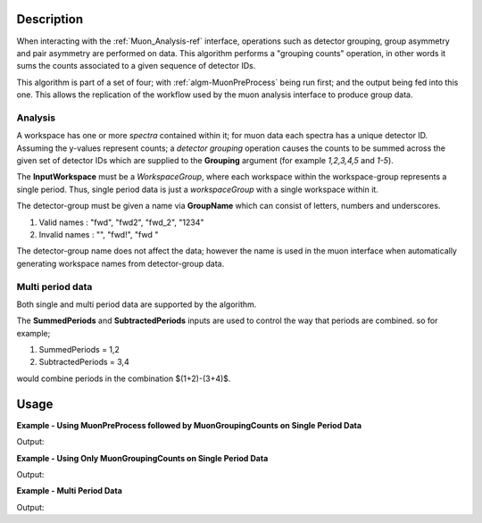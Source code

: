 .. algorithm::

.. summary::

.. relatedalgorithms::

.. properties::

Description
-----------

When interacting with the :ref:`Muon_Analysis-ref` interface, operations such as detector grouping, group asymmetry and pair asymmetry are performed on data. This algorithm performs a "grouping counts" operation, in other words it sums the counts associated to a given sequence of detector IDs.

This algorithm is part of a set of four; with :ref:`algm-MuonPreProcess` being run first; and the output being fed into this one. This allows the replication of the workflow used by the muon analysis interface to produce group data.

Analysis
########

A workspace has one or more *spectra* contained within it; for muon data each spectra has a unique detector ID. Assuming the y-values represent counts; a *detector grouping* operation causes the counts to be summed across the given set of detector IDs which are supplied to the **Grouping** argument (for example `1,2,3,4,5` and `1-5`).

The **InputWorkspace** must be a *WorkspaceGroup*, where each workspace within the workspace-group represents a single period. Thus, single period data is just a *workspaceGroup* with a single workspace within it.

The detector-group must be given a name via **GroupName** which can consist of letters, numbers and underscores.

#. Valid names : "fwd", "fwd2", "fwd_2", "1234"
#. Invalid names : "", "fwd!", "fwd "

The detector-group name does not affect the data; however the name is used in the muon interface when automatically generating workspace names from detector-group data.

Multi period data
#################

Both single and multi period data are supported by the algorithm.

The **SummedPeriods** and **SubtractedPeriods** inputs are used to control the way that periods are combined. so for example;

#. SummedPeriods = 1,2
#. SubtractedPeriods = 3,4

would combine periods in the combination $(1+2)-(3+4)$.

Usage
-----

**Example - Using MuonPreProcess followed by MuonGroupingCounts on Single Period Data**

.. testcode:: ConvertToGroup

    # Single period data with four spectra
    dataX = [0, 1, 2, 3, 4, 5] * 4
    dataY = [10, 20, 30, 20, 10] * 4
    input_workspace = CreateWorkspace(dataX, dataY, NSpec=4)
    for i in range(4):
        # set detector IDs to be 1,2,3,4
        # these do not have to be the same as the spectrum numbers
        # (the spectrum number are 0,1,2,3 in this case)
        input_workspace.getSpectrum(i).setDetectorID(i + 1)

    # We are not actually applying any processing to the data
    # but the algorithm will convert our single period data into
    # the required form (a WorkspaceGroup)
    pre_processed_workspace = MuonPreProcess(InputWorkspace=input_workspace)

    output_workspace = MuonGroupingCounts(InputWorkspace=pre_processed_workspace,
                                                    GroupName="fwd",
                                                    Grouping=[1, 2, 3, 4])

    print("X values are : {}".format(output_workspace.readX(0)))
    print("Y values are : {}".format(output_workspace.readY(0)))


Output:

.. testoutput:: ConvertToGroup

    X values are : [ 0.  1.  2.  3.  4.  5.]
    Y values are : [  40.   80.  120.   80.   40.]

**Example - Using Only MuonGroupingCounts on Single Period Data**

.. testcode:: ConvertToGroup

    # Create a workspaces with four spectra
    dataX = [0, 1, 2, 3, 4, 5] * 4
    dataY = [10, 20, 30, 20, 10] * 4
    ws = CreateWorkspace(dataX, dataY, NSpec=4)
    for i in range(4):
        # set detector IDs to be 1,2,3,4
        # these do not have to be the same as the spectrum numbers
        # (the spectrum number are 0,1,2,3 in this case)
        ws.getSpectrum(i).setDetectorID(i + 1)

    # Put the workspace inside a WorkspaceGroup
    input_workspace = GroupWorkspaces(ws)

    output_workspace = MuonGroupingCounts(InputWorkspace=input_workspace,
                                                    GroupName="fwd",
                                                    Grouping=[1, 2, 3, 4])

    print("X values are : {}".format(output_workspace.readX(0)))
    print("Y values are : {}".format(output_workspace.readY(0)))


Output:

.. testoutput:: ConvertToGroup

    X values are : [ 0.  1.  2.  3.  4.  5.]
    Y values are : [  40.   80.  120.   80.   40.]

**Example - Multi Period Data**

.. testcode:: ExampleTimeOffset

    # Create two workspaces with four spectra
    dataX = [0, 1, 2, 3, 4, 5] * 4
    dataY = [10, 20, 30, 20, 10] * 4
    ws1 = CreateWorkspace(dataX, dataY, NSpec=4)
    ws2 = CreateWorkspace(dataX, dataY, NSpec=4)
    for i in range(4):
        # set detector IDs to be 1,2,3,4
        # these do not have to be the same as the spectrum numbers
        # (the spectrum number are 0,1,2,3 in this case)
        ws1.getSpectrum(i).setDetectorID(i + 1)
        ws2.getSpectrum(i).setDetectorID(i + 1)

    # Create multi period data
    multi_period_data = GroupWorkspaces(ws1)
    multi_period_data.addWorkspace(ws2)

    # This time we won't run MuonPreProcess, as we don't want to apply any pre-processing
    # and we already have a WorkspaceGroup

    output_workspace = MuonGroupingCounts(InputWorkspace=multi_period_data,
                                                    GroupName="fwd",
                                                    Grouping=[1, 2, 3, 4],
                                                    SummedPeriods=[1, 2])

    # We have asked for periods 1+2, with each period summing detectors 1,2,3,4
    print("X values are : {}".format(output_workspace.readX(0)))
    print("Y values are : {}".format(output_workspace.readY(0)))


Output:

.. testoutput:: ExampleTimeOffset

    X values are : [ 0.  1.  2.  3.  4.  5.]
    Y values are : [  80.  160.  240.  160.   80.]

.. categories::

.. sourcelink::